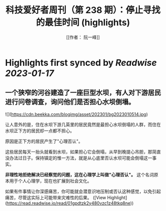 :PROPERTIES:
:title: 科技爱好者周刊（第 238 期）：停止寻找的最佳时间 (highlights)
:author: [[作者： 阮一峰]]
:full-title: "科技爱好者周刊（第 238 期）：停止寻找的最佳时间"
:category: #articles
:url: http://www.ruanyifeng.com/blog/2023/01/weekly-issue-238.html
:END:

* Highlights first synced by [[Readwise]] [[2023-01-17]]
** 一个狭窄的河谷建造了一座巨型水坝，有人对下游居民进行问卷调查，询问他们是否担心水坝倒塌。

![](https://cdn.beekka.com/blogimg/asset/202301/bg2023010514.jpg)

让人意外的是，住在水坝下游几英里的居民竟然是最担心水坝倒塌的人群，而住在水坝正下方的居民却一点都不担心。

原因是正下方的居民产生了"心理否认"。

这些居民每天一抬头就看到水坝，如果担心它会倒塌，从早到晚提心吊胆，那简直没办法过日子。保持镇定的惟一方法，就是从心底里否认水坝可能会倒塌这一事实。

**非理性地拒绝解决已经察觉的问题，这在心理学上叫做"心理否认"。** 这个名词原本用于个人心理学，现在也扩展到社会文化。

如果有件事情让你深感痛苦，你可能就会潜意识地压制或否认这种感觉，以免引起痛苦，尽管这实际上可能带来灾难性的后果。 ([View Highlight](https://read.readwise.io/read/01gpdtzk2y480vzc1z48tkq8ne))